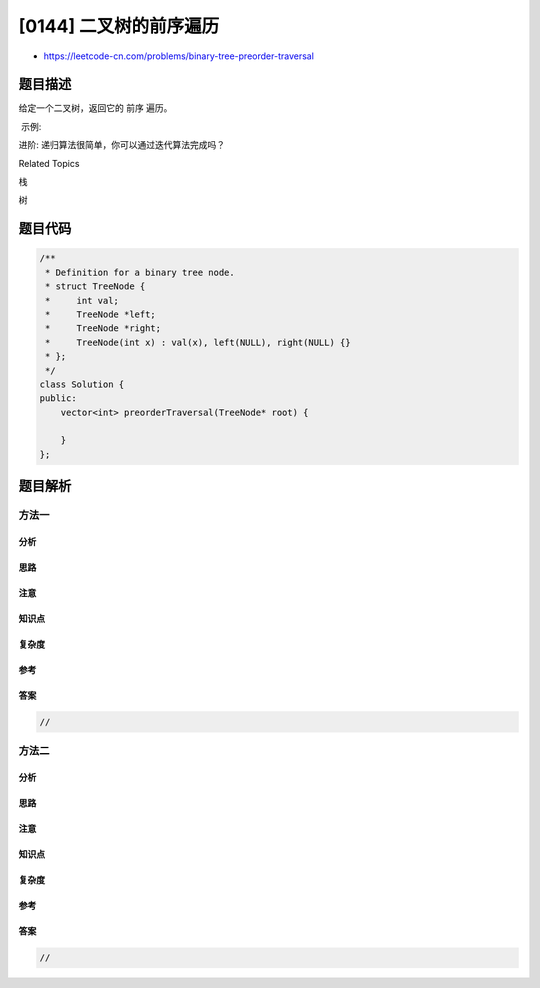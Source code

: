 [0144] 二叉树的前序遍历
=======================

-  https://leetcode-cn.com/problems/binary-tree-preorder-traversal

题目描述
--------

.. raw:: html

   <p>

给定一个二叉树，返回它的 前序 遍历。

.. raw:: html

   </p>

.. raw:: html

   <p>

 示例:

.. raw:: html

   </p>

.. raw:: html

   <pre><strong>输入:</strong> [1,null,2,3]  
      1
       \
        2
       /
      3 

   <strong>输出:</strong> [1,2,3]
   </pre>

.. raw:: html

   <p>

进阶: 递归算法很简单，你可以通过迭代算法完成吗？

.. raw:: html

   </p>

.. raw:: html

   <div>

.. raw:: html

   <div>

Related Topics

.. raw:: html

   </div>

.. raw:: html

   <div>

.. raw:: html

   <li>

栈

.. raw:: html

   </li>

.. raw:: html

   <li>

树

.. raw:: html

   </li>

.. raw:: html

   </div>

.. raw:: html

   </div>

题目代码
--------

.. code:: cpp

    /**
     * Definition for a binary tree node.
     * struct TreeNode {
     *     int val;
     *     TreeNode *left;
     *     TreeNode *right;
     *     TreeNode(int x) : val(x), left(NULL), right(NULL) {}
     * };
     */
    class Solution {
    public:
        vector<int> preorderTraversal(TreeNode* root) {

        }
    };

题目解析
--------

方法一
~~~~~~

分析
^^^^

思路
^^^^

注意
^^^^

知识点
^^^^^^

复杂度
^^^^^^

参考
^^^^

答案
^^^^

.. code:: cpp

    //

方法二
~~~~~~

分析
^^^^

思路
^^^^

注意
^^^^

知识点
^^^^^^

复杂度
^^^^^^

参考
^^^^

答案
^^^^

.. code:: cpp

    //
